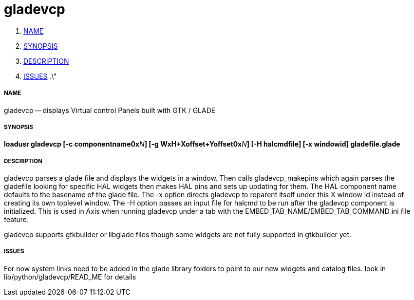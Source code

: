 gladevcp
========

. <<name,NAME>>
. <<synopsis,SYNOPSIS>>
. <<description,DESCRIPTION>>
. <<issues,ISSUES>>
.\"




===== [[name]]NAME
gladevcp -- displays Virtual control Panels built with GTK / GLADE 


===== [[synopsis]]SYNOPSIS
**loadusr gladevcp  [-c componentname0x**__N__**] [-g WxH+Xoffset+Yoffset0x**__N__**] [-H halcmdfile] [-x windowid] gladefile.glade
**


===== [[description]]DESCRIPTION
gladevcp parses a glade file and displays the widgets in a window.
Then calls gladevcp_makepins which again parses the gladefile looking for specific HAL widgets
then makes HAL pins and sets up updating for them. 
The HAL component name defaults to the basename of the glade file.
The -x option directs gladevcp to reparent itself under this X window id instead of creating its own toplevel window.
The -H option passes an input file for halcmd to be run after the gladevcp component is initialized. This is used in Axis when 
running gladevcp under a tab with the EMBED_TAB_NAME/EMBED_TAB_COMMAND ini file feature.

gladevcp supports gtkbuilder or libglade files though some widgets are not fully supported in gtkbuilder yet.



===== [[issues]]ISSUES
For now system links need to be added in the glade library folders to point to our new widgets and catalog files. look in lib/python/gladevcp/READ_ME for details

